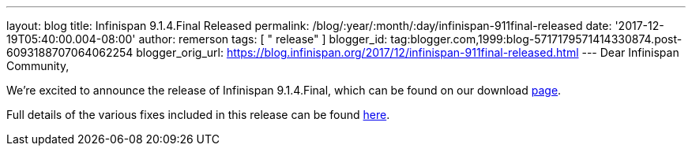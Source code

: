 ---
layout: blog
title: Infinispan 9.1.4.Final Released
permalink: /blog/:year/:month/:day/infinispan-911final-released
date: '2017-12-19T05:40:00.004-08:00'
author: remerson
tags: [ " release" ]
blogger_id: tag:blogger.com,1999:blog-5717179571414330874.post-6093188707064062254
blogger_orig_url: https://blog.infinispan.org/2017/12/infinispan-911final-released.html
---
Dear Infinispan Community,

We're excited to announce the release of Infinispan 9.1.4.Final, which
can be found on our download http://infinispan.org/download/[page].

Full details of the various fixes included in this release can be
found https://issues.jboss.org/secure/ReleaseNote.jspa?projectId=12310799&version=12336151[here].
